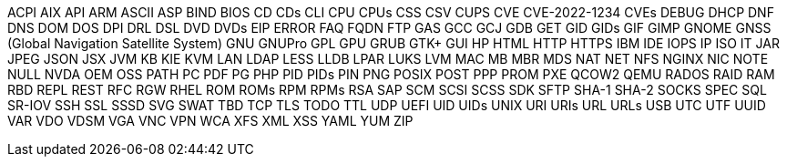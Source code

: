 ACPI
AIX
API
ARM
ASCII
ASP
BIND
BIOS
CD
CDs
CLI
CPU
CPUs
CSS
CSV
CUPS
CVE
CVE-2022-1234
CVEs
DEBUG
DHCP
DNF
DNS
DOM
DOS
DPI
DRL
DSL
DVD
DVDs
EIP
ERROR
FAQ
FQDN
FTP
GAS
GCC
GCJ
GDB
GET
GID
GIDs
GIF
GIMP
GNOME
GNSS (Global Navigation Satellite System)
GNU
GNUPro
GPL
GPU
GRUB
GTK+
GUI
HP
HTML
HTTP
HTTPS
IBM
IDE
IOPS
IP
ISO
IT
JAR
JPEG
JSON
JSX
JVM
KB
KIE
KVM
LAN
LDAP
LESS
LLDB
LPAR
LUKS
LVM
MAC
MB
MBR
MDS
NAT
NET
NFS
NGINX
NIC
NOTE
NULL
NVDA
OEM
OSS
PATH
PC
PDF
PG
PHP
PID
PIDs
PIN
PNG
POSIX
POST
PPP
PROM
PXE
QCOW2
QEMU
RADOS
RAID
RAM
RBD
REPL
REST
RFC
RGW
RHEL
ROM
ROMs
RPM
RPMs
RSA
SAP
SCM
SCSI
SCSS
SDK
SFTP
SHA-1
SHA-2
SOCKS
SPEC
SQL
SR-IOV
SSH
SSL
SSSD
SVG
SWAT
TBD
TCP
TLS
TODO
TTL
UDP
UEFI
UID
UIDs
UNIX
URI
URIs
URL
URLs
USB
UTC
UTF
UUID
VAR
VDO
VDSM
VGA
VNC
VPN
WCA
XFS
XML
XSS
YAML
YUM
ZIP
